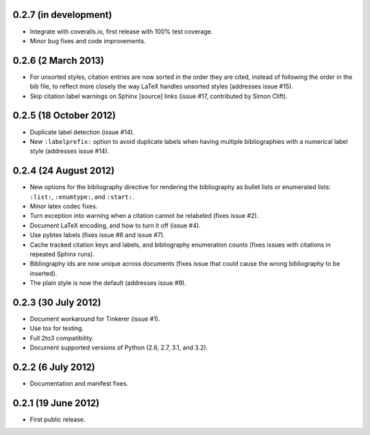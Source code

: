 0.2.7 (in development)
----------------------

* Integrate with coveralls.io, first release with 100% test coverage.

* Minor bug fixes and code improvements.

0.2.6 (2 March 2013)
--------------------

* For unsorted styles, citation entries are now sorted in the order
  they are cited, instead of following the order in the bib file, to
  reflect more closely the way LaTeX handles unsorted styles
  (addresses issue #15).

* Skip citation label warnings on Sphinx [source] links (issue #17,
  contributed by Simon Clift).

0.2.5 (18 October 2012)
-----------------------

* Duplicate label detection (issue #14).

* New ``:labelprefix:`` option to avoid duplicate labels when having
  multiple bibliographies with a numerical label style (addresses
  issue #14).

0.2.4 (24 August 2012)
----------------------

* New options for the bibliography directive for rendering the
  bibliography as bullet lists or enumerated lists: ``:list:``,
  ``:enumtype:``, and ``:start:``.

* Minor latex codec fixes.

* Turn exception into warning when a citation cannot be relabeled
  (fixes issue #2).

* Document LaTeX encoding, and how to turn it off (issue #4).

* Use pybtex labels (fixes issue #6 and issue #7).

* Cache tracked citation keys and labels, and bibliography enumeration
  counts (fixes issues with citations in repeated Sphinx runs).

* Bibliography ids are now unique across documents (fixes issue that
  could cause the wrong bibliography to be inserted).

* The plain style is now the default (addresses issue #9).

0.2.3 (30 July 2012)
--------------------

* Document workaround for Tinkerer (issue #1).

* Use tox for testing.

* Full 2to3 compatibility.

* Document supported versions of Python (2.6, 2.7, 3.1, and 3.2).

0.2.2 (6 July 2012)
-------------------

* Documentation and manifest fixes.

0.2.1 (19 June 2012)
--------------------

* First public release.
